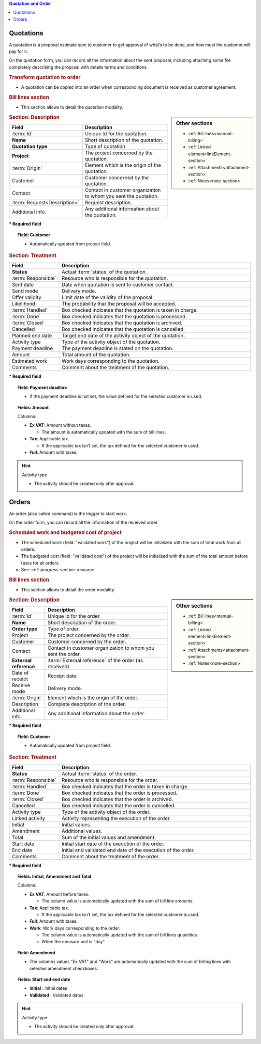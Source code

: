 .. raw:: latex

    \newpage

.. contents:: Quotation and Order
   :depth: 1
   :backlinks: top
   :local:

.. title:: Quotation and Order

.. index:: ! Quotation 

.. _orders:
.. _quotation:

Quotations
----------

A quotation is a proposal estimate sent to customer to get approval of what’s to be done, and how must the customer will pay for it.

On the quotation form, you can record all the information about the sent proposal, including attaching some file completely describing the proposal with details terms and conditions.

.. rubric:: Transform quotation to order

* A quotation can be copied into an order when corresponding document is received as customer agreement.

.. rubric:: Bill lines section

* This section allows to detail the quotation modality.


.. sidebar:: Other sections

   * :ref:`Bill lines<manual-billing>`
   * :ref:`Linked element<linkElement-section>`   
   * :ref:`Attachments<attachment-section>`   
   * :ref:`Notes<note-section>`   


.. rubric:: Section: Description

.. tabularcolumns:: |l|l|

.. list-table::
   :widths: 20, 80
   :header-rows: 1

   * - Field
     - Description
   * - :term:`Id`
     - Unique Id for the quotation.
   * - **Name**
     - Short description of the quotation.
   * - **Quotation type**
     - Type of quotation.
   * - **Project**
     - The project concerned by the quotation.
   * - :term:`Origin`
     - Element which is the origin of the quotation.
   * - Customer
     - Customer concerned by the quotation.
   * - Contact
     - Contact in customer organization to whom you sent the quotation.
   * - :term:`Request<Description>`
     - Request description.
   * - Additional info.
     - Any additional information about the quotation.

**\* Required field**

.. topic:: Field: Customer 
     
   * Automatically updated from project field.

.. rubric:: Section: Treatment

.. tabularcolumns:: |l|l|

.. list-table::
   :widths: 20, 80
   :header-rows: 1

   * - Field
     - Description
   * - **Status**
     - Actual :term:`status` of the quotation.
   * - :term:`Responsible`
     - Resource who is responsible for the quotation.
   * - Sent date
     - Date when quotation is sent to customer contact.
   * - Send mode
     - Delivery mode.
   * - Offer validity
     - Limit date of the validity of the proposal.
   * - Likelihood
     - The probability that the proposal will be accepted.
   * - :term:`Handled`
     - Box checked indicates that the quotation is taken in charge.
   * - :term:`Done`
     - Box checked indicates that the quotation is processed.
   * - :term:`Closed`
     - Box checked indicates that the quotation is archived.
   * - Cancelled
     - Box checked indicates that the quotation is cancelled. 
   * - Planned end date
     - Target end date of the activity object of the quotation.
   * - Activity type
     - Type of the activity object of the quotation.
   * - Payment deadline
     - The payment deadline is stated on the quotation.
   * - Amount
     - Total amount of the quotation.  
   * - Estimated work
     - Work days corresponding to the quotation.
   * - Comments
     - Comment about the treatment of the quotation.

**\* Required field**

.. topic:: Field: Payment deadline

   * If the payment deadline is not set, the value defined for the selected customer is used.

.. topic:: Fields: Amount

   Columns:

   * **Ex VAT**: Amount without taxes.
      
     * The amount is automatically updated with the sum of bill lines.

   * **Tax**: Applicable tax. 

     * If the applicable tax isn’t set, the tax defined for the selected customer is used.

   * **Full**: Amount with taxes.

.. hint:: Activity type

   * The activity should be created only after approval.



.. raw:: latex

    \newpage


.. index:: ! Order 

.. _order:

Orders
------

An order (also called command) is the trigger to start work.

On the order form, you can record all the information of the received order.

.. rubric:: Scheduled work and budgeted cost of project

* The scheduled work (field: "validated work") of the project will be initialized with the sum of total work from all orders.
* The budgeted cost (field: "validated cost") of the project will be initialized with the sum of the total amount before taxes for all orders. 
* See: :ref:`progress-section-resource`

.. rubric:: Bill lines section

* This section allows to detail the order modality.

.. sidebar:: Other sections

   * :ref:`Bill lines<manual-billing>`
   * :ref:`Linked element<linkElement-section>`   
   * :ref:`Attachments<attachment-section>`   
   * :ref:`Notes<note-section>`   

.. rubric:: Section: Description

.. tabularcolumns:: |l|l|

.. list-table::
   :widths: 20, 80
   :header-rows: 1

   * - Field
     - Description
   * - :term:`Id`
     - Unique Id for the order.
   * - **Name**
     - Short description of the order.
   * - **Order type**
     - Type of order.
   * - Project
     - The project concerned by the order.
   * - Customer
     - Customer concerned by the order.
   * - Contact
     - Contact in customer organization to whom you sent the order.
   * - **External reference**
     - :term:`External reference` of the order (as received).
   * - Date of receipt
     - Receipt date.
   * - Receive mode
     - Delivery mode. 
   * - :term:`Origin`
     - Element which is the origin of the order.
   * - Description
     - Complete description of the order.
   * - Additional info.
     - Any additional information about the order.

**\* Required field**

.. topic:: Field: Customer 
     
   * Automatically updated from project field.

.. rubric:: Section: Treatment

.. tabularcolumns:: |l|l|

.. list-table::
   :widths: 20, 80
   :header-rows: 1

   * - Field
     - Description
   * - **Status**
     - Actual :term:`status` of the order.
   * - :term:`Responsible`
     - Resource who is responsible for the order.
   * - :term:`Handled`
     - Box checked indicates that the order is taken in charge.
   * - :term:`Done`
     - Box checked indicates that the order is processed.
   * - :term:`Closed`
     - Box checked indicates that the order is archived.
   * - Cancelled
     - Box checked indicates that the order is cancelled.
   * - Activity type
     - Type of the activity object of the order.
   * - Linked activity
     - Activity representing the execution of the order.
   * - Initial
     - Initial values.
   * - Amendment
     - Additional values.  
   * - Total
     - Sum of the initial values and amendment.  
   * - Start date
     - Initial start date of the execution of the order.
   * - End date 
     - Initial and validated end date of the execution of the order. 
   * - Comments
     - Comment about the treatment of the order.


**\* Required field**

.. topic:: Fields: Initial, Amendment and Total

   Columns:

   * **Ex VAT**: Amount before taxes.

     * The column value is automatically updated with the sum of bill line amounts.

   * **Tax**: Applicable tax.

     * If the applicable tax isn’t set, the tax defined for the selected customer is used.
 
   * **Full**: Amount with taxes.
   * **Work**: Work days corresponding to the order.
 
     * The column value is automatically updated with the sum of bill lines quantities.
     * When the measure unit is "day". 

.. topic:: Field: Amendment

   * The columns values "Ex VAT" and "Work" are automatically updated with the sum of billing lines with selected amendment checkboxes.

.. topic:: Fields: Start and end date

   * **Initial** : Initial dates
   * **Validated** : Validated dates

.. hint:: Activity type

   * The activity should be created only after approval.


